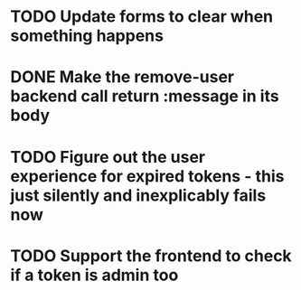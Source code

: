 * TODO Update forms to clear when something happens
* DONE Make the remove-user backend call return :message in its body
* TODO Figure out the user experience for expired tokens - this just silently and inexplicably fails now
* TODO Support the frontend to check if a token is admin too
